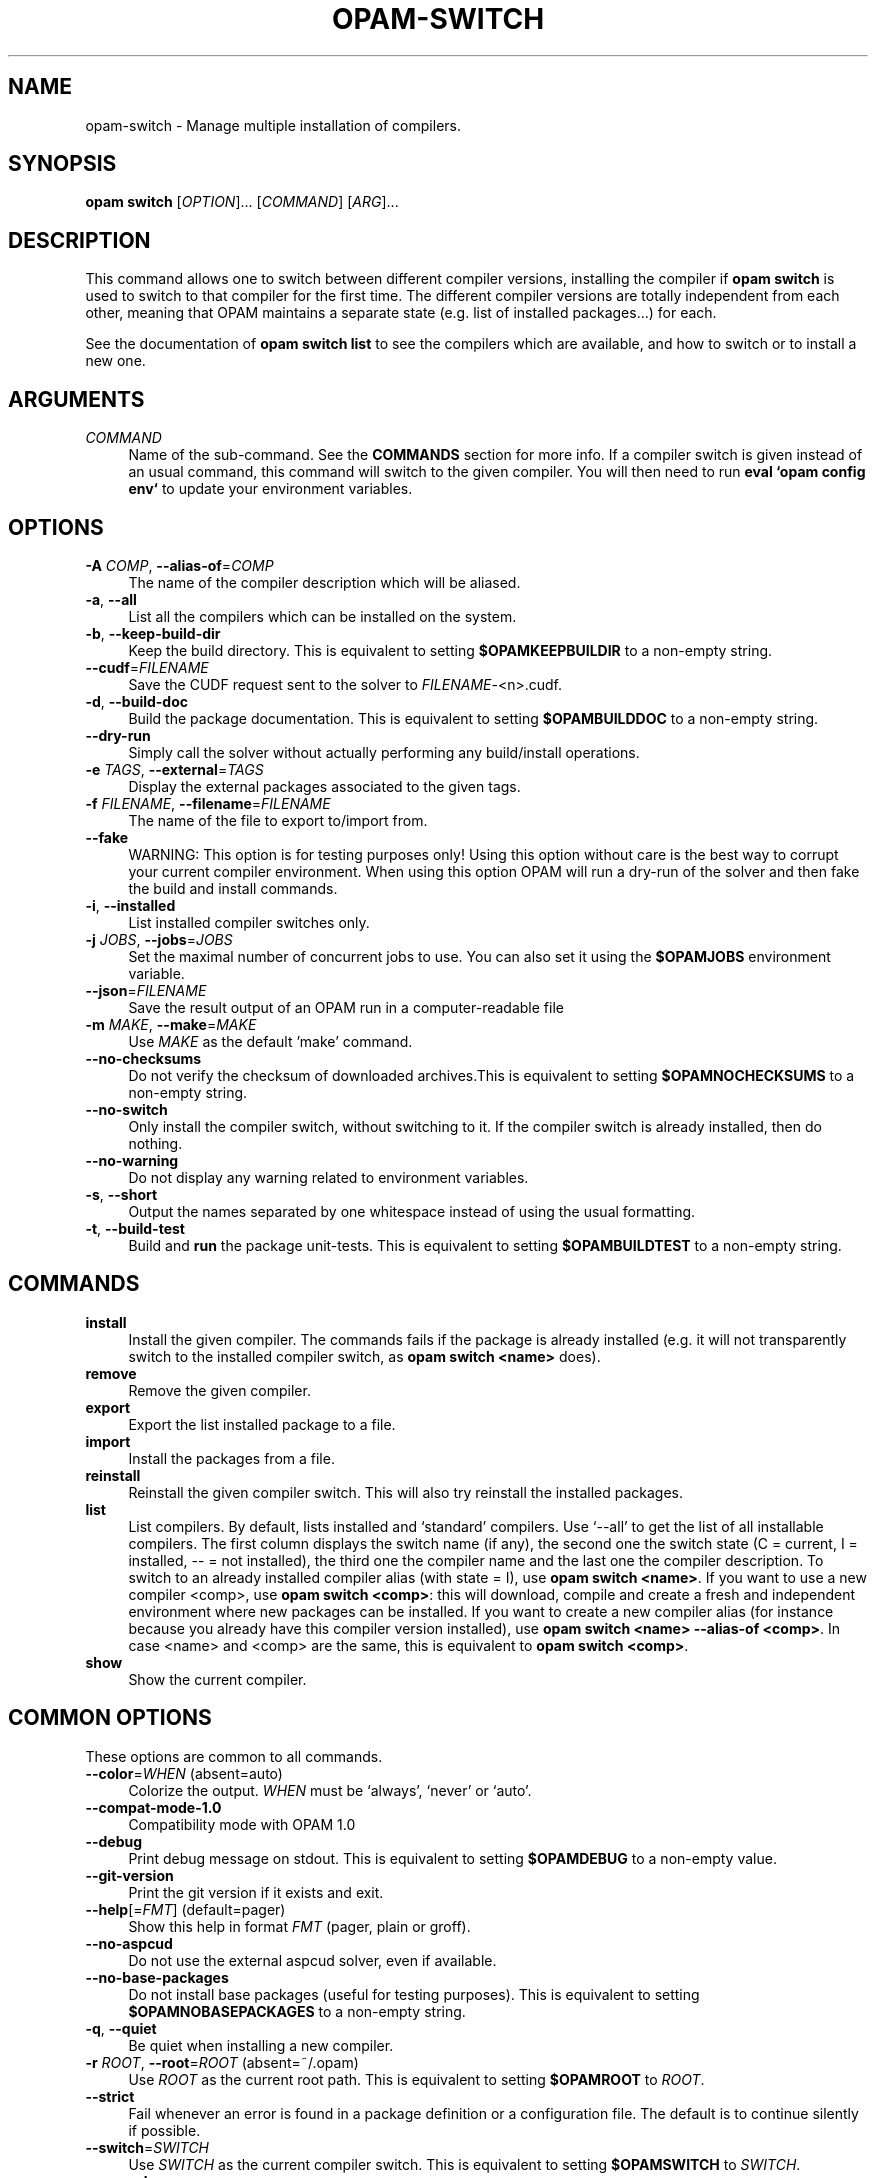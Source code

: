 .\" Pipe this output to groff -man -Tutf8 | less
.\"
.TH "OPAM-SWITCH" 1 "" "Opam 1.1.1" "Opam Manual"
.\" Disable hyphenantion and ragged-right
.nh
.ad l
.SH NAME
.P
opam\-switch \- Manage multiple installation of compilers.
.SH SYNOPSIS
.P
\fBopam switch\fR [\fIOPTION\fR]... [\fICOMMAND\fR] [\fIARG\fR]...
.SH DESCRIPTION
.P
This command allows one to switch between different compiler versions, installing the compiler if \fBopam switch\fR is used to switch to that compiler for the first time. The different compiler versions are totally independent from each other, meaning that OPAM maintains a separate state (e.g. list of installed packages...) for each.
.P
See the documentation of \fBopam switch list\fR to see the compilers which are available, and how to switch or to install a new one.
.SH ARGUMENTS
.TP 4
\fICOMMAND\fR
Name of the sub\-command. See the \fBCOMMANDS\fR section for more info. If a compiler switch is given instead of an usual command, this command will switch to the given compiler. You will then need to run \fBeval `opam config env`\fR to update your environment variables.
.SH OPTIONS
.TP 4
\fB\-A\fR \fICOMP\fR, \fB\-\-alias\-of\fR=\fICOMP\fR
The name of the compiler description which will be aliased.
.TP 4
\fB\-a\fR, \fB\-\-all\fR
List all the compilers which can be installed on the system.
.TP 4
\fB\-b\fR, \fB\-\-keep\-build\-dir\fR
Keep the build directory. This is equivalent to setting \fB$OPAMKEEPBUILDIR\fR to a non\-empty string.
.TP 4
\fB\-\-cudf\fR=\fIFILENAME\fR
Save the CUDF request sent to the solver to \fIFILENAME\fR\-<n>.cudf.
.TP 4
\fB\-d\fR, \fB\-\-build\-doc\fR
Build the package documentation. This is equivalent to setting \fB$OPAMBUILDDOC\fR to a non\-empty string.
.TP 4
\fB\-\-dry\-run\fR
Simply call the solver without actually performing any build/install operations.
.TP 4
\fB\-e\fR \fITAGS\fR, \fB\-\-external\fR=\fITAGS\fR
Display the external packages associated to the given tags.
.TP 4
\fB\-f\fR \fIFILENAME\fR, \fB\-\-filename\fR=\fIFILENAME\fR
The name of the file to export to/import from.
.TP 4
\fB\-\-fake\fR
WARNING: This option is for testing purposes only! Using this option without care is the best way to corrupt your current compiler environment. When using this option OPAM will run a dry\-run of the solver and then fake the build and install commands.
.TP 4
\fB\-i\fR, \fB\-\-installed\fR
List installed compiler switches only.
.TP 4
\fB\-j\fR \fIJOBS\fR, \fB\-\-jobs\fR=\fIJOBS\fR
Set the maximal number of concurrent jobs to use. You can also set it using the \fB$OPAMJOBS\fR environment variable.
.TP 4
\fB\-\-json\fR=\fIFILENAME\fR
Save the result output of an OPAM run in a computer\-readable file
.TP 4
\fB\-m\fR \fIMAKE\fR, \fB\-\-make\fR=\fIMAKE\fR
Use \fIMAKE\fR as the default 'make' command.
.TP 4
\fB\-\-no\-checksums\fR
Do not verify the checksum of downloaded archives.This is equivalent to setting \fB$OPAMNOCHECKSUMS\fR to a non\-empty string.
.TP 4
\fB\-\-no\-switch\fR
Only install the compiler switch, without switching to it. If the compiler switch is already installed, then do nothing.
.TP 4
\fB\-\-no\-warning\fR
Do not display any warning related to environment variables.
.TP 4
\fB\-s\fR, \fB\-\-short\fR
Output the names separated by one whitespace instead of using the usual formatting.
.TP 4
\fB\-t\fR, \fB\-\-build\-test\fR
Build and \fBrun\fR the package unit\-tests. This is equivalent to setting \fB$OPAMBUILDTEST\fR to a non\-empty string.
.SH COMMANDS
.TP 4
\fBinstall\fR
Install the given compiler. The commands fails if the package is already installed (e.g. it will not transparently switch to the installed compiler switch, as \fBopam switch <name>\fR does).
.TP 4
\fBremove\fR
Remove the given compiler.
.TP 4
\fBexport\fR
Export the list installed package to a file.
.TP 4
\fBimport\fR
Install the packages from a file.
.TP 4
\fBreinstall\fR
Reinstall the given compiler switch. This will also try reinstall the installed packages.
.TP 4
\fBlist\fR
List compilers. By default, lists installed and `standard' compilers. Use `\-\-all' to get the list of all installable compilers. The first column displays the switch name (if any), the second one the switch state (C = current, I = installed, \-\- = not installed), the third one the compiler name and the last one the compiler description. To switch to an already installed compiler alias (with state = I), use \fBopam switch <name>\fR. If you want to use a new compiler <comp>, use \fBopam switch <comp>\fR: this will download, compile and create a fresh and independent environment where new packages can be installed. If you want to create a new compiler alias (for instance because you already have this compiler version installed), use \fBopam switch <name> \-\-alias\-of <comp>\fR. In case <name> and <comp> are the same, this is equivalent to \fBopam switch <comp>\fR.
.TP 4
\fBshow\fR
Show the current compiler.
.SH COMMON OPTIONS
.P
These options are common to all commands.
.TP 4
\fB\-\-color\fR=\fIWHEN\fR (absent=auto)
Colorize the output. \fIWHEN\fR must be `always', `never' or `auto'.
.TP 4
\fB\-\-compat\-mode\-1.0\fR
Compatibility mode with OPAM 1.0
.TP 4
\fB\-\-debug\fR
Print debug message on stdout. This is equivalent to setting \fB$OPAMDEBUG\fR to a non\-empty value.
.TP 4
\fB\-\-git\-version\fR
Print the git version if it exists and exit.
.TP 4
\fB\-\-help\fR[=\fIFMT\fR] (default=pager)
Show this help in format \fIFMT\fR (pager, plain or groff).
.TP 4
\fB\-\-no\-aspcud\fR
Do not use the external aspcud solver, even if available.
.TP 4
\fB\-\-no\-base\-packages\fR
Do not install base packages (useful for testing purposes). This is equivalent to setting \fB$OPAMNOBASEPACKAGES\fR to a non\-empty string.
.TP 4
\fB\-q\fR, \fB\-\-quiet\fR
Be quiet when installing a new compiler.
.TP 4
\fB\-r\fR \fIROOT\fR, \fB\-\-root\fR=\fIROOT\fR (absent=~/.opam)
Use \fIROOT\fR as the current root path. This is equivalent to setting \fB$OPAMROOT\fR to \fIROOT\fR.
.TP 4
\fB\-\-strict\fR
Fail whenever an error is found in a package definition or a configuration file. The default is to continue silently if possible.
.TP 4
\fB\-\-switch\fR=\fISWITCH\fR
Use \fISWITCH\fR as the current compiler switch. This is equivalent to setting \fB$OPAMSWITCH\fR to \fISWITCH\fR.
.TP 4
\fB\-v\fR, \fB\-\-verbose\fR
Be more verbose. This is equivalent to setting \fB$OPAMVERBOSE\fR to a non\-empty value.
.TP 4
\fB\-\-version\fR
Show version information.
.TP 4
\fB\-y\fR, \fB\-\-yes\fR
Disable interactive mode and answer yes to all questions that would otherwise be asked to the user. This is equivalent to setting \fB$OPAMYES\fR to a non\-empty string.
.SH ENVIRONMENT VARIABLES
.P
OPAM makes use of the environment variables listed here. Boolean variables are considered true when set to a non\-empty string.
.P
\fIOPAMCOLOR\fR, when set to \fIalways\fR or \fInever\fR, sets a default value for the \-\-color option.
.P
\fIOPAMCURL\fR can be used to define an alternative for the 'curl' command\-line utility to download files.
.P
\fIOPAMDEBUG\fR see option `\-\-debug'.
.P
\fIOPAMJOBS\fR sets the maximum number of parallel workers to run.
.P
\fIOPAMNOASPCUD\fR see option `\-\-no\-aspcud'.
.P
\fIOPAMROOT\fR see option `\-\-root'. This is automatically set by `opam config env \-\-root=DIR' when DIR is non\-default.
.P
\fIOPAMSOLVERTIMEOUT\fR change the time allowance of the internal solver.
.P
\fIOPAMSWITCH\fR see option `\-\-switch'. Automatically set by `opam config env \-\-switch=SWITCH'.
.P
\fIOPAMUTF8MSGS\fR use nice UTF8 characters in OPAM messages.
.P
\fIOPAMVERBOSE\fR see option `\-\-verbose'.
.P
\fIOPAMYES\fR see option `\-\-yes'.
.SH FURTHER DOCUMENTATION
.P
See https://opam.ocaml.org.
.SH AUTHORS
.P
Thomas Gazagnaire <thomas@gazagnaire.org>
.sp -1
.P
Anil Madhavapeddy <anil@recoil.org>
.sp -1
.P
Fabrice Le Fessant <Fabrice.Le_fessant@inria.fr>
.sp -1
.P
Frederic Tuong <tuong@users.gforge.inria.fr>
.sp -1
.P
Louis Gesbert <louis.gesbert@ocamlpro.com>
.sp -1
.P
Vincent Bernardoff <vb@luminar.eu.org>
.sp -1
.P
Guillem Rieu <guillem.rieu@ocamlpro.com>
.SH BUGS
.P
Check bug reports at https://github.com/ocaml/opam/issues.